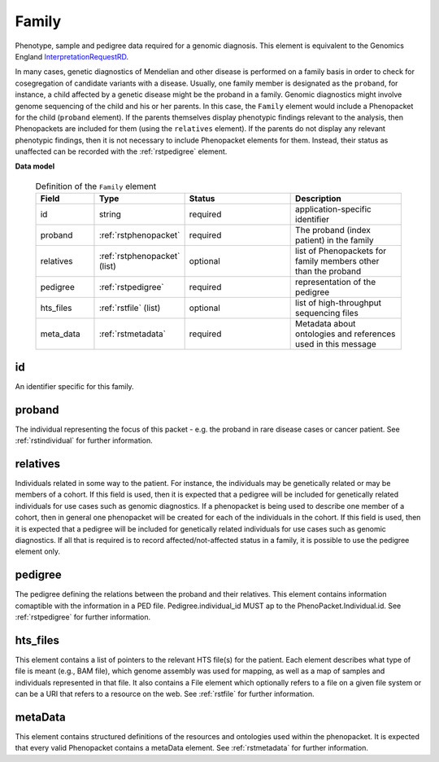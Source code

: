 .. _rstfamily:

======
Family
======

Phenotype, sample and pedigree data required for a genomic diagnosis.
This element is equivalent to the Genomics England
`InterpretationRequestRD <https://github.com/genomicsengland/GelReportModels/blob/master/schemas/IDLs/org.gel.models.report.avro/5.0.0/InterpretationRequestRD.avdl>`_.


In many cases, genetic diagnostics of Mendelian and other disease is performed on a family basis in order
to check for cosegregation of candidate variants with a disease. Usually, one family member is designated
as the ``proband``, for instance, a child affected by a genetic disease might be the proband in a family.
Genomic diagnostics might involve genome sequencing of the child and his or her parents. In this case, the
``Family`` element would include a Phenopacket for the child (``proband`` element). If the parents themselves
display phenotypic findings relevant to the analysis, then Phenopackets are included for them (using the
``relatives`` element). If the parents do not display any relevant phenotypic findings, then it is not
necessary to include Phenopacket elements for them. Instead, their status as unaffected can be recorded
with the :ref:`rstpedigree` element.


**Data model**


 .. list-table:: Definition of the ``Family`` element
   :widths: 25 25 50 50
   :header-rows: 1

   * - Field
     - Type
     - Status
     - Description
   * - id
     - string
     - required
     - application-specific identifier
   * - proband
     - :ref:`rstphenopacket`
     - required
     - The proband (index patient) in the family
   * - relatives
     - :ref:`rstphenopacket` (list)
     - optional
     - list of Phenopackets for family members other than the proband
   * - pedigree
     - :ref:`rstpedigree`
     - required
     - representation of the pedigree
   * - hts_files
     - :ref:`rstfile` (list)
     - optional
     - list of high-throughput sequencing files
   * - meta_data
     - :ref:`rstmetadata`
     - required
     - Metadata about ontologies and references used in this message





id
~~
An identifier specific for this family.

proband
~~~~~~~
The individual representing the focus of this packet - e.g. the proband in rare disease cases or cancer patient.
See :ref:`rstindividual` for further information.


relatives
~~~~~~~~~
Individuals related in some way to the patient. For instance, the individuals may be genetically related or may
be members of a cohort. If this field is used, then  it is expected that a pedigree will be included for
genetically related individuals for use cases such as genomic diagnostics. If a phenopacket is being used to
describe one member of a cohort, then in general one phenopacket will be created for each of the individuals in
the cohort. If this field is used, then
it is expected that a pedigree will be included for genetically related individuals
for use cases such as genomic diagnostics. If all that is required
is to record affected/not-affected status in a family, it is possible to use the pedigree element only.


pedigree
~~~~~~~~
The pedigree defining the relations between the proband and their relatives. This element
contains information comaptible with the information in a PED file. Pedigree.individual_id MUST
ap to the PhenoPacket.Individual.id. See :ref:`rstpedigree` for further information.

hts_files
~~~~~~~~~
This element contains a list of pointers to the relevant HTS file(s) for the patient. Each element
describes what type of file is meant (e.g., BAM file), which genome assembly was used for mapping,
as well as a map of samples and individuals represented in that file. It also contains a
File element which optionally refers to a file on a given file system or can be a URI that
refers to a resource on the web. See :ref:`rstfile` for further information.


metaData
~~~~~~~~
This element contains structured definitions of the resources and ontologies used within the phenopacket.
It is expected that every valid Phenopacket contains a metaData element.
See :ref:`rstmetadata` for further information.



